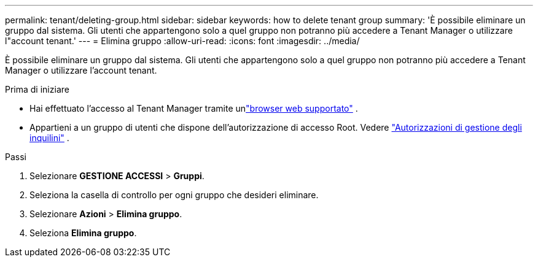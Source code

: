 ---
permalink: tenant/deleting-group.html 
sidebar: sidebar 
keywords: how to delete tenant group 
summary: 'È possibile eliminare un gruppo dal sistema.  Gli utenti che appartengono solo a quel gruppo non potranno più accedere a Tenant Manager o utilizzare l"account tenant.' 
---
= Elimina gruppo
:allow-uri-read: 
:icons: font
:imagesdir: ../media/


[role="lead"]
È possibile eliminare un gruppo dal sistema.  Gli utenti che appartengono solo a quel gruppo non potranno più accedere a Tenant Manager o utilizzare l'account tenant.

.Prima di iniziare
* Hai effettuato l'accesso al Tenant Manager tramite unlink:../admin/web-browser-requirements.html["browser web supportato"] .
* Appartieni a un gruppo di utenti che dispone dell'autorizzazione di accesso Root. Vedere link:tenant-management-permissions.html["Autorizzazioni di gestione degli inquilini"] .


.Passi
. Selezionare *GESTIONE ACCESSI* > *Gruppi*.
. Seleziona la casella di controllo per ogni gruppo che desideri eliminare.
. Selezionare *Azioni* > *Elimina gruppo*.
. Seleziona *Elimina gruppo*.

